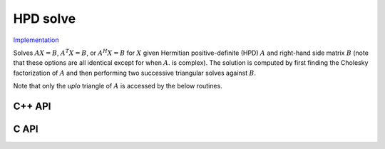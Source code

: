 HPD solve
=========

`Implementation <https://github.com/elemental/Elemental/blob/master/src/lapack-like/solve/HPDSolve.cpp>`__

Solves :math:`AX=B`, :math:`A^T X = B`, or :math:`A^H X=B` for :math:`X` given 
Hermitian positive-definite (HPD) :math:`A` and right-hand side matrix 
:math:`B` (note that these options are all identical except for when :math:`A`. 
is complex).
The solution is computed by first finding the Cholesky factorization of 
:math:`A` and then performing two successive triangular solves against 
:math:`B`.

Note that only the `uplo` triangle of :math:`A` is accessed by the below 
routines.

C++ API
-------

.. cpp:function:: void HPDSolve( UpperOrLower uplo, Orientation orientation, Matrix<F>& A, Matrix<F>& B )
.. cpp:function:: void HPDSolve( UpperOrLower uplo, Orientation orientation, AbstractDistMatrix<F>& A, AbstractDistMatrix<F>& B )

C API
-----

.. c:function:: ElError ElHPDSolve_s( ElUpperOrLower uplo, ElOrientation orientation, ElMatrix_s A, ElMatrix_s B )
.. c:function:: ElError ElHPDSolve_d( ElUpperOrLower uplo, ElOrientation orientation, ElMatrix_d A, ElMatrix_d B )
.. c:function:: ElError ElHPDSolve_c( ElUpperOrLower uplo, ElOrientation orientation, ElMatrix_c A, ElMatrix_c B )
.. c:function:: ElError ElHPDSolve_z( ElUpperOrLower uplo, ElOrientation orientation, ElMatrix_z A, ElMatrix_z B )
.. c:function:: ElError ElHPDSolveDist_s( ElUpperOrLower uplo, ElOrientation orientation, ElDistMatrix_s A, ElDistMatrix_s B )
.. c:function:: ElError ElHPDSolveDist_d( ElUpperOrLower uplo, ElOrientation orientation, ElDistMatrix_d A, ElDistMatrix_d B )
.. c:function:: ElError ElHPDSolveDist_c( ElUpperOrLower uplo, ElOrientation orientation, ElDistMatrix_c A, ElDistMatrix_c B )
.. c:function:: ElError ElHPDSolveDist_z( ElUpperOrLower uplo, ElOrientation orientation, ElDistMatrix_z A, ElDistMatrix_z B )

